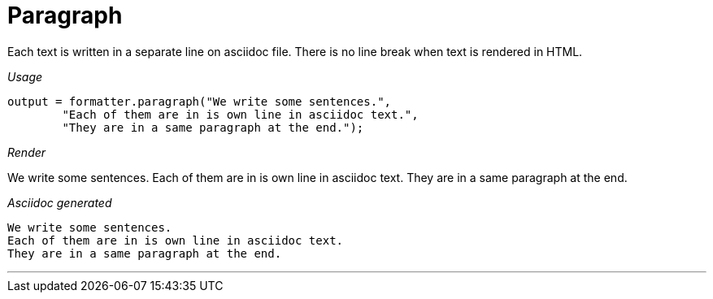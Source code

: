 ifndef::ROOT_PATH[:ROOT_PATH: ../../..]

[#org_sfvl_docformatter_asciidocformattertest_should_format_paragraph]
= Paragraph

Each text is written in a separate line on asciidoc file.
There is no line break when text is rendered in HTML.


[red]##_Usage_##
[source,java,indent=0]
----
        output = formatter.paragraph("We write some sentences.",
                "Each of them are in is own line in asciidoc text.",
                "They are in a same paragraph at the end.");
----

[red]##_Render_##

We write some sentences.
Each of them are in is own line in asciidoc text.
They are in a same paragraph at the end.



[red]##_Asciidoc generated_##
------
We write some sentences.
Each of them are in is own line in asciidoc text.
They are in a same paragraph at the end.


------

___

